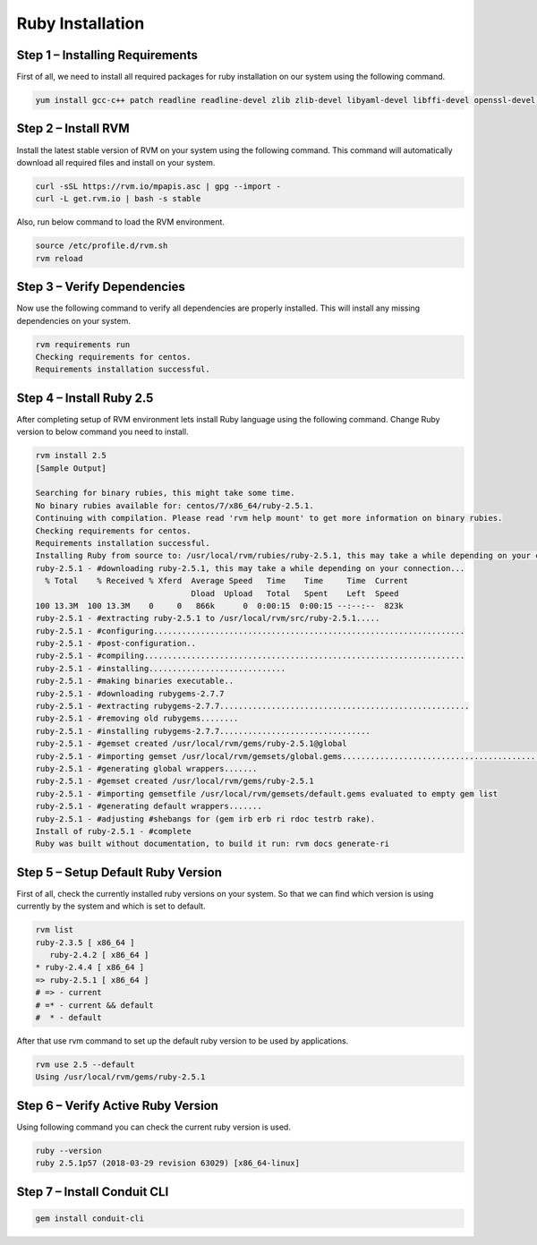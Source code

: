 .. _ruby-prerequisite:


Ruby Installation
------------------

Step 1 – Installing Requirements
^^^^^^^^^^^^^^^^^^^^^^^^^^^^^^^^

First of all, we need to install all required packages for ruby installation on our system using the following command.

.. code-block:: text

    yum install gcc-c++ patch readline readline-devel zlib zlib-devel libyaml-devel libffi-devel openssl-devel make bzip2 autoconf automake libtool bison iconv-devel sqlite-devel

Step 2 – Install RVM
^^^^^^^^^^^^^^^^^^^^^

Install the latest stable version of RVM on your system using the following command. This command will automatically download all required files and install on your system.

.. code-block:: text

    curl -sSL https://rvm.io/mpapis.asc | gpg --import -
    curl -L get.rvm.io | bash -s stable

Also, run below command to load the RVM environment.

.. code-block:: text

    source /etc/profile.d/rvm.sh
    rvm reload

Step 3 – Verify Dependencies
^^^^^^^^^^^^^^^^^^^^^^^^^^^^

Now use the following command to verify all dependencies are properly installed. This will install any missing dependencies on your system.

.. code-block:: text

    rvm requirements run
    Checking requirements for centos.
    Requirements installation successful.

Step 4 – Install Ruby 2.5
^^^^^^^^^^^^^^^^^^^^^^^^^

After completing setup of RVM environment lets install Ruby language using the following command. Change Ruby version to below command you need to install.

.. code-block:: text

    rvm install 2.5
    [Sample Output]

    Searching for binary rubies, this might take some time.
    No binary rubies available for: centos/7/x86_64/ruby-2.5.1.
    Continuing with compilation. Please read 'rvm help mount' to get more information on binary rubies.
    Checking requirements for centos.
    Requirements installation successful.
    Installing Ruby from source to: /usr/local/rvm/rubies/ruby-2.5.1, this may take a while depending on your cpu(s)...
    ruby-2.5.1 - #downloading ruby-2.5.1, this may take a while depending on your connection...
      % Total    % Received % Xferd  Average Speed   Time    Time     Time  Current
                                     Dload  Upload   Total   Spent    Left  Speed
    100 13.3M  100 13.3M    0     0   866k      0  0:00:15  0:00:15 --:--:--  823k
    ruby-2.5.1 - #extracting ruby-2.5.1 to /usr/local/rvm/src/ruby-2.5.1.....
    ruby-2.5.1 - #configuring..................................................................
    ruby-2.5.1 - #post-configuration..
    ruby-2.5.1 - #compiling....................................................................
    ruby-2.5.1 - #installing.............................
    ruby-2.5.1 - #making binaries executable..
    ruby-2.5.1 - #downloading rubygems-2.7.7
    ruby-2.5.1 - #extracting rubygems-2.7.7.....................................................
    ruby-2.5.1 - #removing old rubygems........
    ruby-2.5.1 - #installing rubygems-2.7.7................................
    ruby-2.5.1 - #gemset created /usr/local/rvm/gems/ruby-2.5.1@global
    ruby-2.5.1 - #importing gemset /usr/local/rvm/gemsets/global.gems...................................................
    ruby-2.5.1 - #generating global wrappers.......
    ruby-2.5.1 - #gemset created /usr/local/rvm/gems/ruby-2.5.1
    ruby-2.5.1 - #importing gemsetfile /usr/local/rvm/gemsets/default.gems evaluated to empty gem list
    ruby-2.5.1 - #generating default wrappers.......
    ruby-2.5.1 - #adjusting #shebangs for (gem irb erb ri rdoc testrb rake).
    Install of ruby-2.5.1 - #complete
    Ruby was built without documentation, to build it run: rvm docs generate-ri

Step 5 – Setup Default Ruby Version
^^^^^^^^^^^^^^^^^^^^^^^^^^^^^^^^^^^^

First of all, check the currently installed ruby versions on your system. So that we can find which version is using currently by the system and which is set to default.

.. code-block:: text

    rvm list
    ruby-2.3.5 [ x86_64 ]
       ruby-2.4.2 [ x86_64 ]
    * ruby-2.4.4 [ x86_64 ]
    => ruby-2.5.1 [ x86_64 ]
    # => - current
    # =* - current && default
    #  * - default

After that use rvm command to set up the default ruby version to be used by applications.

.. code-block:: text

    rvm use 2.5 --default
    Using /usr/local/rvm/gems/ruby-2.5.1

Step 6 – Verify Active Ruby Version
^^^^^^^^^^^^^^^^^^^^^^^^^^^^^^^^^^^^

Using following command you can check the current ruby version is used.

.. code-block:: text

    ruby --version
    ruby 2.5.1p57 (2018-03-29 revision 63029) [x86_64-linux]

Step 7 – Install Conduit CLI
^^^^^^^^^^^^^^^^^^^^^^^^^^^^^^

.. code-block:: text

    gem install conduit-cli
